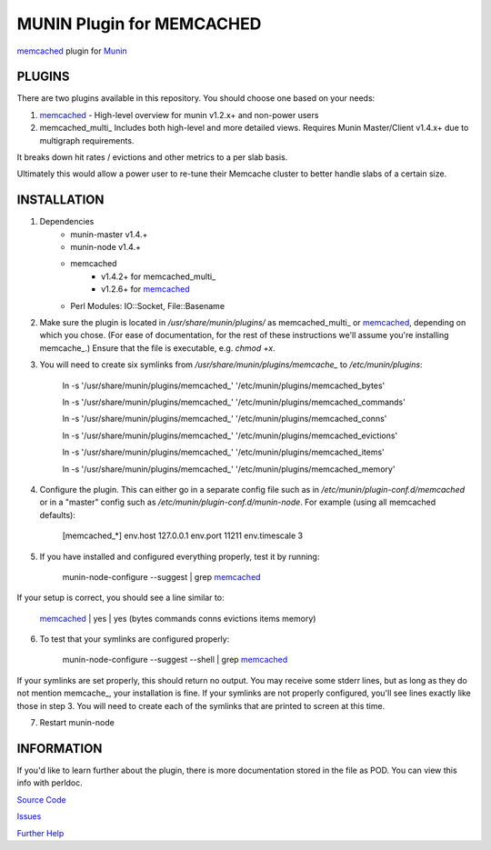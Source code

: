 ==========================
MUNIN Plugin for MEMCACHED
==========================

`memcached <http://memcached.org>`_ plugin for `Munin <http://munin-monitoring.org>`_

-------
PLUGINS
-------

There are two plugins available in this repository. You should choose one based on your needs:

1. memcached_  - High-level overview for munin v1.2.x+ and non-power users

2. memcached_multi_  Includes both high-level and more detailed views. Requires Munin Master/Client v1.4.x+ due to multigraph requirements.

It breaks down hit rates / evictions and other metrics to a per slab basis.

Ultimately this would allow a power user to re-tune their Memcache cluster to better handle slabs of a certain size.


------------
INSTALLATION
------------

1. Dependencies
    - munin-master v1.4.+
    - munin-node v1.4.+
    - memcached
        - v1.4.2+ for memcached_multi_
        - v1.2.6+ for memcached_
    - Perl Modules: IO::Socket, File::Basename

2. Make sure the plugin is located in `/usr/share/munin/plugins/` as memcached_multi_ or memcached_, depending on which you chose. (For ease of documentation, for the rest of these instructions we'll assume you're installing memcache_.) Ensure that the file is executable, e.g. `chmod +x`.

3. You will need to create six symlinks from `/usr/share/munin/plugins/memcache_` to `/etc/munin/plugins`:

    ln -s '/usr/share/munin/plugins/memcached\_' '/etc/munin/plugins/memcached_bytes'
    
    ln -s '/usr/share/munin/plugins/memcached\_' '/etc/munin/plugins/memcached_commands'
    
    ln -s '/usr/share/munin/plugins/memcached\_' '/etc/munin/plugins/memcached_conns'
    
    ln -s '/usr/share/munin/plugins/memcached\_' '/etc/munin/plugins/memcached_evictions'
    
    ln -s '/usr/share/munin/plugins/memcached\_' '/etc/munin/plugins/memcached_items'
    
    ln -s '/usr/share/munin/plugins/memcached\_' '/etc/munin/plugins/memcached_memory'

4. Configure the plugin. This can either go in a separate config file such as in `/etc/munin/plugin-conf.d/memcached` or in a "master" config such as `/etc/munin/plugin-conf.d/munin-node`. For example (using all memcached defaults):

    [memcached_*]
    env.host 127.0.0.1  
    env.port 11211      
    env.timescale 3     

5. If you have installed and configured everything properly, test it by running:

    munin-node-configure --suggest | grep memcached_

If your setup is correct, you should see a line similar to:

    memcached_ | yes | yes (bytes commands conns evictions items memory)

6. To test that your symlinks are configured properly:

    munin-node-configure --suggest --shell | grep memcached_

If your symlinks are set properly, this should return no output. You may receive some stderr lines, but as long as they do not mention memcache_, your installation is fine. If your symlinks are not properly configured, you'll see lines exactly like those in step 3. You will need to create each of the symlinks that are printed to screen at this time.


7. Restart munin-node


-----------
INFORMATION
-----------

If you'd like to learn further about the plugin, there is more documentation stored in the file as POD. You can view this info with perldoc.

`Source Code <https://github.com/mhwest13/Memcached-Munin-Plugin>`_

`Issues <https://github.com/mhwest13/Memcached-Munin-Plugin/issues>`_

`Further Help <http://munin-monitoring.org/wiki/HowToGetHelp>`_
